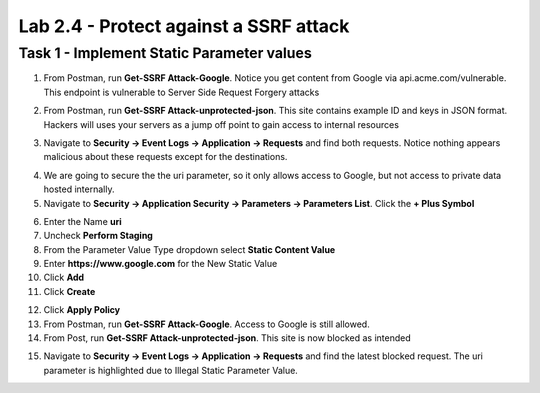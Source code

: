 Lab 2.4 - Protect against a SSRF attack
========================================



Task 1 - Implement Static Parameter values
--------------------------------------------



1. From Postman, run **Get-SSRF Attack-Google**.  Notice you get content from Google via api.acme.com/vulnerable.  This endpoint is vulnerable to Server Side Request Forgery attacks

|image116|
|image118|

2. From Postman, run **Get-SSRF Attack-unprotected-json**. This site contains example ID and keys in JSON format.  Hackers will uses your servers as a jump off point to gain access to internal resources 

|image117|
|image119|


3. Navigate to **Security -> Event Logs -> Application -> Requests** and find both requests.  Notice nothing appears malicious about these requests except for the destinations. 

|image120|

 

4.  We are going to secure the the uri parameter, so it only allows access to Google, but not access to private data hosted internally.


5. Navigate to **Security -> Application Security -> Parameters -> Parameters List**.  Click the **+ Plus Symbol**

|image121|

6. Enter the Name **uri**
7. Uncheck **Perform Staging**
8. From the Parameter Value Type dropdown select **Static Content Value**
9. Enter **https://www.google.com** for the New Static Value 
10. Click **Add**
11. Click **Create**

|image122|

12. Click **Apply Policy**

13. From Postman, run **Get-SSRF Attack-Google**.  Access to Google is still allowed.

14. From Post, run **Get-SSRF Attack-unprotected-json**. This site is now blocked as intended

|image123|

15. Navigate to **Security -> Event Logs -> Application -> Requests** and find the latest blocked request.  The uri parameter is highlighted due to Illegal Static Parameter Value.

|image124|



.. |image116| image:: /_static/class1/module2/image116.png
	:width: 400px
.. |image117| image:: /_static/class1/module2/image117.png
	:width: 400px
.. |image118| image:: /_static/class1/module2/image118.png
	:width: 800px
.. |image119| image:: /_static/class1/module2/image119.png
	:width: 800px
.. |image120| image:: /_static/class1/module2/image120.png
	:width: 800px
.. |image121| image:: /_static/class1/module2/image121.png
	:width: 800px
.. |image122| image:: /_static/class1/module2/image122.png
	:width: 800px
.. |image123| image:: /_static/class1/module2/image123.png
	:width: 800px
.. |image124| image:: /_static/class1/module2/image124.png
	:width: 800px